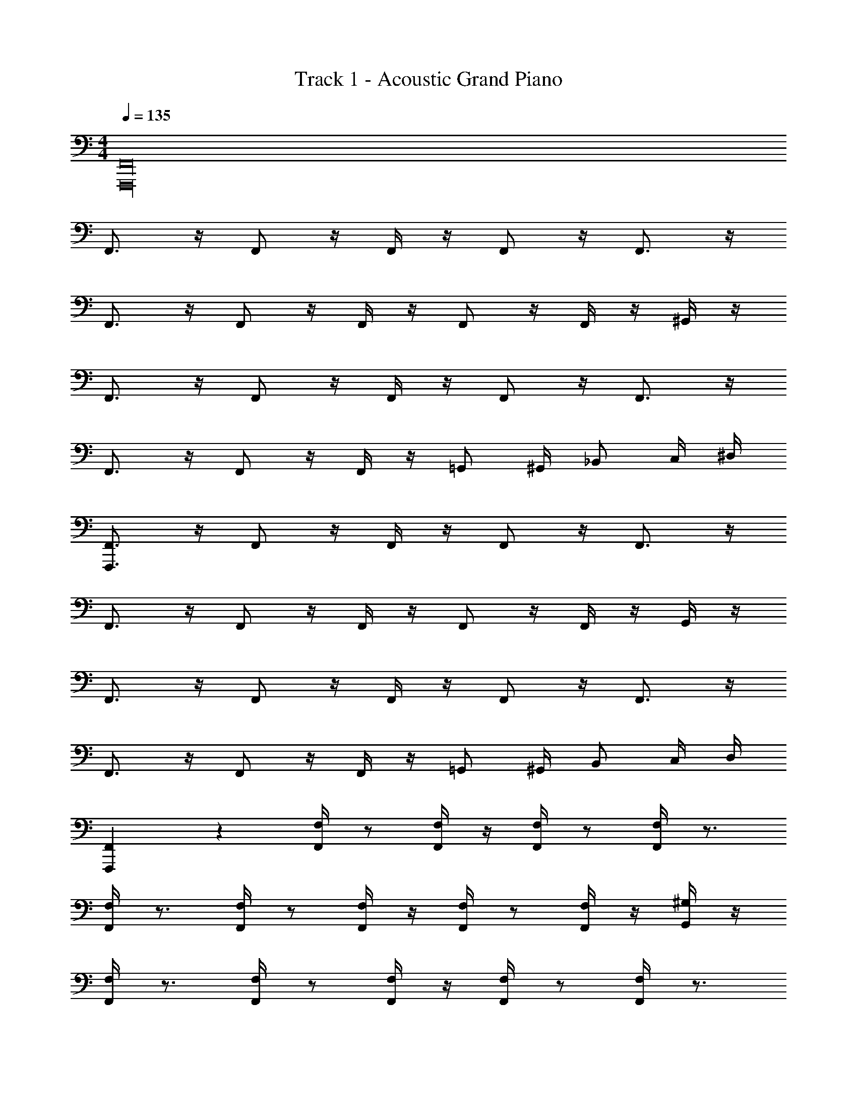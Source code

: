 X: 1
T: Track 1 - Acoustic Grand Piano
Z: ABC Generated by Starbound Composer v0.8.7
L: 1/4
M: 4/4
Q: 1/4=135
K: C
[F,,16F,,,16] 
F,,3/4 z/4 F,,/ z/4 F,,/4 z/4 F,,/ z/4 F,,3/4 z/4 
F,,3/4 z/4 F,,/ z/4 F,,/4 z/4 F,,/ z/4 F,,/4 z/4 ^G,,/4 z/4 
F,,3/4 z/4 F,,/ z/4 F,,/4 z/4 F,,/ z/4 F,,3/4 z/4 
F,,3/4 z/4 F,,/ z/4 F,,/4 z/4 =G,,/ ^G,,/4 _B,,/ C,/4 ^D,/4 
[F,,3/4F,,,3/4] z/4 F,,/ z/4 F,,/4 z/4 F,,/ z/4 F,,3/4 z/4 
F,,3/4 z/4 F,,/ z/4 F,,/4 z/4 F,,/ z/4 F,,/4 z/4 G,,/4 z/4 
F,,3/4 z/4 F,,/ z/4 F,,/4 z/4 F,,/ z/4 F,,3/4 z/4 
F,,3/4 z/4 F,,/ z/4 F,,/4 z/4 =G,,/ ^G,,/4 B,,/ C,/4 D,/4 
[F,,,7/18F,,7/18] z11/18 [F,/4F,,/4] z/ [F,/4F,,/4] z/4 [F,/4F,,/4] z/ [F,,/4F,/4] z3/4 
[F,,/4F,/4] z3/4 [F,/4F,,/4] z/ [F,/4F,,/4] z/4 [F,/4F,,/4] z/ [F,/4F,,/4] z/4 [G,,/4^G,/] z/4 
[F,/4F,,/4] z3/4 [F,/4F,,/4] z/ [F,/4F,,/4] z/4 [F,/4F,,/4] z/ [F,,/4F,/4] z3/4 
[F,,/4F,/4] z3/4 [F,/4F,,/4] z/ [F,/4F,,/4] z/4 [=G,/4=G,,/4] z/4 [^G,/4^G,,/4] [B,,/4_B,/4] z/4 [C/4C,/4] [D,/4^D/4] 
[F,,11/32F,,,11/32] z21/32 [F,/4F,,/4] z/ [F,/4F,,/4] z/4 [F,/4F,,/4] z/ [F,,/4F,/4] z3/4 
[F,,/4F,/4] z3/4 [F,/4F,,/4] z/ [F,/4F,,/4] z/4 [F,/4F,,/4] z/ [F,/4F,,/4] z/4 [^G,,,/4G,,/4] z/4 
[F,,/4F,/4] z3/4 [F,/4F,,/4] z/ [F,/4F,,/4] z/4 [F,/4F,,/4] z/ [F,,/4F,/4] z3/4 
[F,,/4F,/4] z3/4 [F,/4F,,/4] z/ [F,/4F,,/4] z/4 [=G,/4=G,,/4] z/4 [^G,/4^G,,/4] [B,,/4B,/4] z/4 [C/4C,/4] [D,/4D/4] 
[F,,/F,,,33/] z F,,/ z6 
[F,,/^G8F8] z F,,/ z5 
G,,/ B,,/ [F,,/G,CFF,] z/ [^F^F,A,^C] [=GB,=G,=D] 
[^G^G,=B,^D] [A,A=CE] [_B_B,^C=F] [=B=B,=D^F] 
[c=C^D=G] [^c/^C/E/^G/] [G/E/C/c/] [d/=D/=F/A/] [D/d/F/A/] [^d/4^D/4^F/4_B/4] [B/4F/4D/4d/4] [B/4F/4D/4d/4] [d/4D/4F/4B/4] 
[e/4E/4=G/4=B/4] [E/4e/4G/4B/4] [E/4e/4G/4B/4] [e/4E/4G/4B/4] [=F/f/=F,/F,,/] [^G/^g/G,,/G,/] [B/b/B,/=B,,/] [_B_b_B,,_B,] [DdD,^D,,] 
[F/f/F,/F,,/] [G/F/] F,,/4 z/4 F,,/4 z/4 F,,/4 z/4 F,,/4 z/4 [F,,/4F/G/] z/4 ^C,/4 z/4 
=C,/4 z/4 [F/G/] F,/4 z/4 F,/4 z/4 F,/4 z/4 F,/4 z/4 [F,/4G/F/] z/4 C/4 z/4 
=C/4 z/4 [G/F/] [F,/4F,,/4] z/4 [F,,/4F,/4] z/4 [F,,/4F,/4] z/4 [F,/4F,,/4] z/4 [F,/4F,,/4F/G/] z/4 ^C/4 z/4 
=C/4 z/4 [F/G/F,,/F,/] [F,,/4F,/4] z/4 [F,/4F,,/4] z3/4 [FGF,] [G/F/F,/] 
[D/=G/D,/] [^G/F/F,/] F,,/4 z/4 F,,/4 z/4 F,,/4 z/4 F,,/4 z/4 [F,,/4F/G/] z/4 ^C,/4 z/4 
=C,/4 z/4 [F/G/] F,/4 z/4 F,/4 z/4 F,/4 z/4 F,/4 z/4 [F,/4F/G/] z/4 ^C/4 z/4 
=C/4 z/4 [G/F/] [F,,/4F,/4] z/4 [F,/4F,,/4] z/4 [F,,/4F,/4] z/4 [F,,/4F,/4] z/4 [F,,/4F,/4G/F/] z/4 ^C/4 z/4 
=C/4 z/4 [F/f/F,,/F,/] [g/G/G,,/G,/] [=b/=B/=B,,/=B,/] [_b_B_B,_B,,] [^d'dDD,] 
[f'/f/F,/F/] [F/G/] F,,/4 z/4 F,,/4 F,,/4 F,,/4 F,,/4 F,,/4 z/4 [G/F/] ^C,/4 z/4 
=C,/4 z/4 [G/F/] F,/4 z/4 F,/4 F,/4 F,/4 F,/4 F,/4 z/4 [F/G/] [B,/4^C/4] z/4 
[G,/4=C/4] z/4 [G/F/] [F,/4F,,/4] z/4 [F,,/4F,/4] [F,/4F,,/4] [F,/4F,,/4] [F,/4F,,/4] [F,,/4F,/4] z/4 [G/F/] [^C/4B,/4] z/4 
[G,/4=C/4] z/4 [F,/4F/G/F,,/F,/] z/4 F,/4 z/4 F,/4 z3/4 [=cFGF,] [c/G/F/F,/] 
[B/D/=G/D,/] [c/F/^G/F,/] F,,/4 z/4 F,,/4 F,,/4 F,,/4 F,,/4 F,,/4 z/4 [G/f/F/] ^C,/4 z/4 
=C,/4 z/4 [f/G/F/] F,/4 z/4 F,/4 F,/4 F,/4 F,/4 F,/4 z/4 [F/G/f/] [^C/4B,/4F/4] z/4 
[D/4=C/4G,/4] z/4 [f/G/F/] [F,,/4F,/4] z/4 [F,/4F,,/4] [F,,/4F,/4] [F,,/4F,/4] [F,,/4F,/4] [F,/4F,,/4] z/4 [F/G/f/] [B,/4^C/4F/4] z/4 
[D/4G,/4=C/4] z/4 [f/F/F,/F,,/] [g/G/G,,/G,/] [=B/=b/=B,/=B,,/] [_B_b_B,,_B,] [dd'D,D] 
[f/f'/F,/F/] [F,,11/F,,,11/] 
